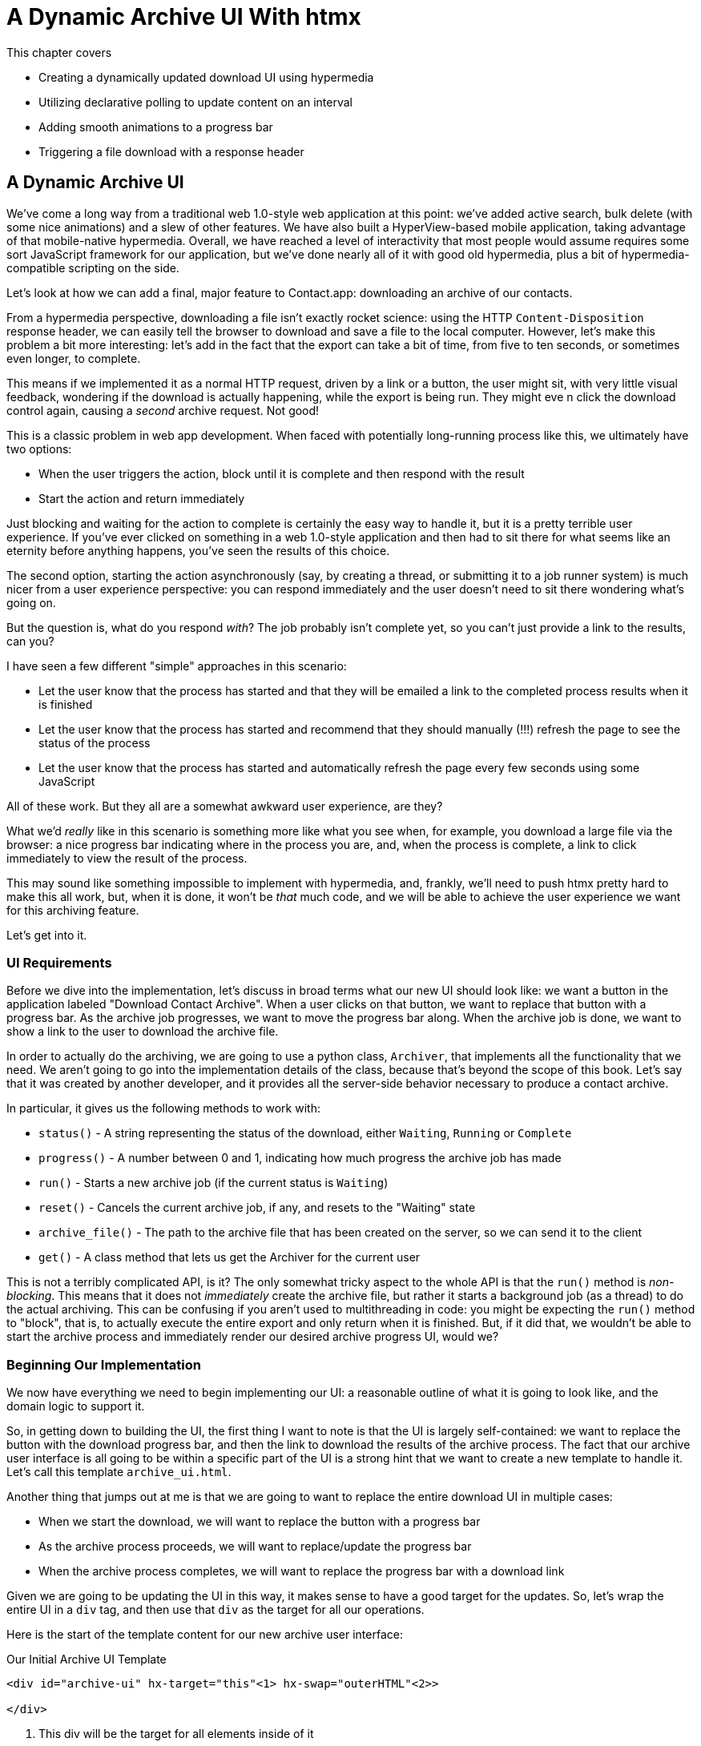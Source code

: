 
= A Dynamic Archive UI With htmx
:chapter: 07

This chapter covers

* Creating a dynamically updated download UI using hypermedia
* Utilizing declarative polling to update content on an interval
* Adding smooth animations to a progress bar
* Triggering a file download with a response header

[partintro]
== A Dynamic Archive UI

We've come a long way from a traditional web 1.0-style web application at this point: we've added active search, bulk
delete (with some nice animations) and a slew of other features.  We have also built a HyperView-based mobile application,
taking advantage of that mobile-native hypermedia.  Overall, we have reached a level of interactivity that most people
would assume requires some sort JavaScript framework for our application, but we've done nearly all of it with good old
hypermedia, plus a bit of hypermedia-compatible scripting on the side.

Let's look at how we can add a final, major feature to Contact.app: downloading an archive of our contacts.

From a hypermedia perspective, downloading a file isn't exactly rocket science: using the HTTP `Content-Disposition`
response header, we can easily tell the browser to download and save a file to the local computer.  However, let's
make this problem a bit more interesting: let's add in the fact that the export can take a bit of time, from five
to ten seconds, or sometimes even longer, to complete.

This means if we implemented it as a normal HTTP request, driven by a link or a button, the user might sit, with
very little visual feedback, wondering if the download is actually happening, while the export is being run.  They might eve
n click the download control again, causing a _second_ archive request.  Not good!

This is a classic problem in web app development.  When faced with potentially long-running process like this,
we ultimately have two options:

* When the user triggers the action, block until it is complete and then respond with the result
* Start the action and return immediately

Just blocking and waiting for the action to complete is certainly the easy way to handle it, but it is a pretty terrible
user experience.  If you've ever clicked on something in a web 1.0-style application and then had to sit there for
what seems like an eternity before anything happens, you've seen the results of this choice.

The second option, starting the action asynchronously (say, by creating a thread, or submitting it
to a job runner system) is much nicer from a user experience perspective: you can respond immediately and the user
doesn't need to sit there wondering what's going on.

But the question is, what do you respond _with_?  The job probably isn't complete yet, so you can't just provide a link
to the results, can you?

I have seen a few different "simple" approaches in this scenario:

* Let the user know that the process has started and that they will be emailed a link to the completed process
  results when it is finished
* Let the user know that the process has started and recommend that they should manually (!!!) refresh the page to see the
  status of the process
* Let the user know that the process has started and automatically refresh the page every few seconds using some JavaScript

All of these work.  But they all are a somewhat awkward user experience, are they?

What we'd _really_ like in this scenario is something more like what you see when, for example, you download a large file via the
browser: a nice progress bar indicating where in the process you are, and, when the process is complete, a link to click immediately
to view the result of the process.

This may sound like something impossible to implement with hypermedia, and, frankly, we'll need to push htmx pretty hard
to make this all work, but, when it is done, it won't be _that_ much code, and we will be able to achieve the user experience
we want for this archiving feature.

Let's get into it.

=== UI Requirements

Before we dive into the implementation, let's discuss in broad terms what our new UI should look like:  we want a button
in the application labeled "Download Contact Archive".  When a user clicks on that button, we want to replace that
button with a progress bar.  As the archive job progresses, we want to move the progress bar along.  When the
archive job is done, we want to show a link to the user to download the archive file.

In order to actually do the archiving, we are going to use a python class, `Archiver`, that implements all the
functionality that we need.  We aren't going to go into the implementation details of the class, because that's beyond
the scope of this book.  Let's say that it was created by another developer, and it provides all the server-side behavior
necessary to produce a contact archive.

In particular, it gives us the following methods to work with:

* `status()` - A string representing the status of the download, either `Waiting`, `Running` or `Complete`
* `progress()` - A number between 0 and 1, indicating how much progress the archive job has made
* `run()` - Starts a new archive job (if the current status is `Waiting`)
* `reset()` - Cancels the current archive job, if any, and resets to the "Waiting" state
* `archive_file()` - The path to the archive file that has been created on the server, so we can send it to the client
* `get()` - A class method that lets us get the Archiver for the current user

This is not a terribly complicated API, is it?  The only somewhat tricky aspect to the whole API is that the `run()` method
is _non-blocking_. This means that it does not _immediately_ create the archive file, but rather it starts a background job
(as a thread) to do the actual archiving.  This can be confusing if you aren't used to multithreading in code: you might
be expecting the `run()` method to "block", that is, to actually execute the entire export and only return when it is
finished.  But, if it did that, we wouldn't be able to start the archive process and immediately render our desired
archive progress UI, would we?

=== Beginning Our Implementation

We now have everything we need to begin implementing our UI: a reasonable outline of what it is going to look like, and
the domain logic to support it.

So, in getting down to building the UI, the first thing I want to note is that the UI is largely self-contained: we
want to replace the button with the download progress bar, and then the link to download the results of the archive
process.  The fact that our archive user interface is all going to be within a specific part of the UI is a strong hint
that we want to create a new template to handle it.  Let's call this template `archive_ui.html`.

Another thing that jumps out at me is that we are going to want to replace the entire download UI in multiple cases:

* When we start the download, we will want to replace the button with a progress bar
* As the archive process proceeds, we will want to replace/update the progress bar
* When the archive process completes, we will want to replace the progress bar with a download link

Given we are going to be updating the UI in this way, it makes sense to have a good target for the updates.  So, let's
wrap the entire UI in a `div` tag, and then use that `div` as the target for all our operations.

Here is the start of the template content for our new archive user interface:

.Our Initial Archive UI Template
[source, html]
----
<div id="archive-ui" hx-target="this"<1> hx-swap="outerHTML"<2>>

</div>
----
<1> This div will be the target for all elements inside of it
<2> Replace the entire div every time using `outerHTML`

Next, lets add that "Download Contact Archive" button to the `div`, which will kick off the archive-then-download
process.  Let's use a `POST` to the path `/contacts/archive` to trigger the start of the process:

.Adding The Button
[source, html]
----
<div id="archive-ui" hx-target="this" hx-swap="outerHTML">
  <button hx-post="/contacts/archive"> <1>
      Download Contact Archive
  </button>
</div>
----
<1> This button will issue a `POST` to `/contacts/archive`

Finally, let's include this template in our main `index.html` template, above the contacts table:

.Our Initial Archive UI Template
[source, html]
----
{% block content %}

    {% include 'archive_ui.html' %} <1>

    <form action="/contacts" method="get" class="tool-bar">
----
<1> This template will now be included in the main template

With that done, we now have a button showing up in our web application to get the download going.  Since the enclosing
`div` has an `hx-target="this"` on it, the button will inherit that target and replace the `div` with whatever HTML
comes back from the `POST` to `/contacts/archive`.

=== Adding the POST End Point

Our next step is to handle the `POST` that the button is making.  What we are going to want to do is to get the
`Archiver` for the current user and invoke the `run()` method on it.  This will start the archive process running.  Then
we will want to render some new content indicating that the process is running.

To do that, what we want to do is reuse the `archive_ui` template to handle rendering the archive UI for both states,
when the archiver is "Waiting" and when it is "Running".  (We will handle the "Complete" state in a bit.)

This is a very common pattern: we put all the different potential UIs for a given chunk of the user interface into
a single template, and conditionally render the appropriate interface.  By keeping everything in one file, it makes
it much easier for other developers (or for us, if we come back after a while!) to understand exactly how the UI
works on the client side.

Since we are going to conditionally render different user interfaces based on the state of the archiver, we will need
to pass the archiver out to the template as a parameter.  So, again: we need to invoke `run()` on the archiver in our
controller and then pass the archiver along to the template, so it can render the UI appropriate for the current
status of the archive process.

Here is what the code looks like:

.Server Side Code To Start The Archive Process
[source, python]
----
@app.route("/contacts/archive", methods=["POST"]) <1>
def start_archive():
    archiver = Archiver.get() <2>
    archiver.run() <3>
    return render_template("archive_ui.html", archiver=archiver) <4>
----
<1> Handle `POST` to `/contacts/archive`
<2> Look up the Archiver
<3> Invoke the non-blocking `run()` method on it
<4> Render the `archive_ui.html` template, passing in the archiver

=== Conditionally Rendering A Progress UI

Now let's turn our attention to updating `archive_ui.html` to conditionally.  We are passing the archiver through
as a variable to the template, and recall that the archiver has a `status()` method that we can consult to see what
the status of the archive process.

We want to render the "Download Contact Archive" button if the archiver has the status `Waiting`, and we want to render
some sort of message indicating that progress is happening if the status is `Running`.  Let's update our template code
to do just that:

.Adding Conditional Rendering
[source, html]
----
<div id="archive-ui" hx-target="this" hx-swap="outerHTML">
    {% if archiver.status() == "Waiting" %} <1>
        <button hx-post="/contacts/archive">
            Download Contact Archive
        </button>
    {% elif archiver.status() == "Running" %}<2>
       Running...<3>
    {% end %}

</div>
----
<1> Only render button if the status is "Waiting"
<2> Render different content when status is "Running"
<3> For now, just some text saying things are Running

OK, great, we have some conditional logic in our template view, and the server side logic to support kicking off the
archive process.  We don't have a progress bar yet, but we'll get there!  Let's see how this works as it stands, and
refresh the main page of our application...

.Something Went Wrong
----
UndefinedError
jinja2.exceptions.UndefinedError: 'archiver' is undefined
----

Ouch!

We get an error message right out of the box.  Why?  Ah, of course, we are including the `archive_ui.html` in the
`index.html` template, but now the `archive_ui.html` template expects the archiver to be passed through to it, so
it can conditionally render the correct UI.  Well, that's an easy fix: we just need to pass the archiver through
when we render the `index.html` template as well:

.Including The Archiver When We Render index.html
[source, python]
----
@app.route("/contacts")
def contacts():
    search = request.args.get("q")
    if search is not None:
        contacts_set = Contact.search(search)
        if request.headers.get('HX-Trigger') == 'search':
            return render_template("rows.html", contacts=contacts_set)
    else:
        contacts_set = Contact.all()
    return render_template("index.html", contacts=contacts_set, archiver=Archiver.get())<1>
----
<1> Pass through archiver to the main template

Now with that done, we can load up the page.  And, sure enough, we can see the "Download Contact Archive" button now!
When we click on it, the button is replaced with the content "Running...", and we can see in our development console
on the server side that the job is indeed getting kicked off properly.

== Polling

That's definitely progress, but we don't exactly have the best progress indicator here: just some static text telling
the user that the process is running!

What we want to do is have the content update as the process makes progress and, ideally, show a progress bar indicating
how far along it is.  How can we do that in htmx using plain old hypermedia?

The technique we want to use here is called "polling", where we issue a request on an interval and update the UI based
on the new state of the server.

.Polling?  Really?
****
Polling has a bit of a bad rap, and it isn't the sexiest technique in the world: today
developers might look at a more advanced technique like WebSockets or Server Sent Events (SSE) to address this situation.

But, say what one will, polling _works_ and it is drop-dead simple.  You need to be careful to make sure you don't overwhelm
you system with polling requests, but, with a bit of care, you can create a reliable, passively updated component in
your UI.
****

htmx offers two types of polling.  The first is "fixed rate polling", which uses a special `hx-trigger` syntax to indicate
that something should be polled on a fixed interval.

Here is an example:

.Fixed Interval Polling
[source, html]
----
<div hx-get="/messages" hx-trigger="every 3s"> <1>
</div>
----
<1> trigger a `GET` to `/messages` every three seconds

This works great in situations when you want to poll indefinitely, for example if you want to constantly poll for new
messages to display to the user.  However, fixed rate polling isn't ideal when you have a definite process after which
you want to stop polling: it keeps polling forever, until the element it is on is removed from the DOM.

In our case, we have a definite process with an ending to it.  So, in our case, it will be better to use the other polling
technique, known as "load polling".  In load polling, you take advantage of the fact that htmx triggers a `load` event
when content is loaded into the DOM.  So you can create a trigger on the `load` event, but then add a bit of a delay so that
the request doesn't trigger immediately.

If you do this, then you can conditionally render the `hx-trigger` on every request: when a process has completed you
can simply not include the trigger and the load polling stops.  A nice and simple way to poll for until a definite
process finishes.

=== Using Polling To Update The Archive UI

So, let's use load polling now to update our UI as the archiver makes progress.  To show the progress, let's use
a CSS-based progress bar, taking advantage of the `progress()` method which returns a number between 0 and 1 indicating
how close the archive process is to completion.  Here is the snippet of HTML we will use:

.A CSS-based Progress Bar
[source, html]
----
<div class="progress" >
    <div class="progress-bar" style="width:{{ archiver.progress() * 100 }}%"></div> <1>
</div>
----
<1> The width of the inner element corresponds to the progress

This CSS-based progress bar has two components: an outer `div` that provides the wire frame for the progress bar, and
 and inner `div` that is the actual progress bar indicator.  We set the width of the inner progress bar to some percentage
(note we need to multiply the `progress()` result by 100 to get a percentage) and that will make the progress
indicator the appropriate width within the parent div.

As I have mentioned before, this is not a book on CSS, but, for completeness, here is the CSS for this progress bar:

.The CSS For Our Progress Bar
[source, css]
----
.progress {
    height: 20px;
    margin-bottom: 20px;
    overflow: hidden;
    background-color: #f5f5f5;
    border-radius: 4px;
    box-shadow: inset 0 1px 2px rgba(0,0,0,.1);
}

.progress-bar {
    float: left;
    width: 0%;
    height: 100%;
    font-size: 12px;
    line-height: 20px;
    color: #fff;
    text-align: center;
    background-color: #337ab7;
    box-shadow: inset 0 -1px 0 rgba(0,0,0,.15);
    transition: width .6s ease;
}
----

Which ends up rendering like this:

[#figure-8-1, reftext="Figure {chapter}.{counter:figure}"]
.Our CSS-Based Progress Bar
image::screenshot_progress_bar.png[]

So let's add the code for our progress bar into our `archive_ui.html` template for the case when the archiver is
running, and let's update the copy to say "Creating Archive...":

.Adding The Progress Bar
[source, html]
----
<div id="archive-ui" hx-target="this" hx-swap="outerHTML">
    {% if archiver.status() == "Waiting" %}
        <button hx-post="/contacts/archive">
            Download Contact Archive
        </button>
    {% elif archiver.status() == "Running" %}
        <div>
            Creating Archive...
            <div class="progress" > <1>
                <div class="progress-bar" style="width:{{ archiver.progress() * 100 }}%"></div>
            </div>
        </div>
    {% endif %}
</div>
----
<1> Our shiny new progress bar

Sweet, now when we click the "Download Contact Archive" button, we get the progress bar.  But it still doesn't update
because we haven't implemented load polling yet!  It just sits there, at zero.

To get the UI we want, we'll need to implement load polling using `hx-trigger`.  We can add this to pretty much
any element inside the conditional block for when the archiver is running, so let's add it to that `div` that is
wrapping around the "Creating Archive..." text and the progress bar.  Finally, let's make it poll by issuing a
`GET` to the same path that the `POST` was issued too: `/contacts/archive`.  (As you have probably notices, this is a
common pattern in RESTful systems: reusing the same path with different actions.)

.Implementing Load Polling
[source, html]
----
<div id="archive-ui" hx-target="this" hx-swap="outerHTML">
    {% if archiver.status() == "Waiting" %}
        <button hx-post="/contacts/archive">
            Download Contact Archive
        </button>
    {% elif archiver.status() == "Running" %}
        <div hx-get="/contacts/archive" hx-trigger="load delay:500ms"> <1>
            Creating Archive...
            <div class="progress" >
                <div class="progress-bar" style="width:{{ archiver.progress() * 100 }}%"></div>
            </div>
        </div>
    {% endif %}
</div>
----
<1> Issue a `GET` to `/contacts/archive` 500 milliseconds after the content loads

Again, it is important to realize that, when this `GET` is issued to `/contacts/archive`, it is going to replace
the `div` with the id `archive-ui`, not just itself.  The `hx-target` attribute is _inherited_ by all child elements
within the `archive-ui` `div`, so, unless it is explicitly overriden by a child, the children will all target that
outermost `div` in the `archive_ui.html` file.

OK, now we need to handle the `GET` to `/contacts/archive` on the server.  Thankfully, this is quite easy: all we
want to do is re-render `archive_ui.html` with the archiver:

.Handling Progress Updates
[source, python]
----
@app.route("/contacts/archive", methods=["GET"]) <1>
def archive_status():
    archiver = Archiver.get()
    return render_template("archive_ui.html", archiver=archiver) <2>
----
<1> handle `GET` to the `/contacts/archive` path
<2> just re-render the `archive_ui.html` template

Simple, like so much else with hypermedia!

And now, when we click the "Download Contact Archive", sure enough, we get a progress bar that updates every 500
milliseconds!  And, as the result of the call to `archiver.progress()` incrementally updates from 0 to 1, the
progress bar moves across the screen for us, very cool!

=== Downloading The Result

OK, we have one more state to handle, the case when `achiver.status()` is set to "Complete", and there is a JSON
archive of the data ready to download.  When the archiver is complete, we can get the local JSON file on the server
from the archiver via the `archive_file()` call.

Let's add another case to our if statement to handle the "Complete" state, and, when the archive job is complete, lets
render a link to a new path, `/contacts/archive/file`, which will respond with the archived JSON file.  Here is
the new code:

.Rendering A Download Link When Archiving Completes
[source, html]
----
<div id="archive-ui" hx-target="this" hx-swap="outerHTML">
    {% if archiver.status() == "Waiting" %}
        <button hx-post="/contacts/archive">
            Download Contact Archive
        </button>
    {% elif archiver.status() == "Running" %}
        <div hx-get="/contacts/archive" hx-trigger="load delay:500ms">
            Creating Archive...
            <div class="progress" >
                <div class="progress-bar" style="width:{{ archiver.progress() * 100 }}%"></div>
            </div>
        </div>
    {% elif archiver.status() == "Complete" %} <1>
        <a hx-boost="false" href="/contacts/archive/file">Archive Ready!  Click here to download. &downarrow;</a> <2>
    {% endif %}
</div>
----
<1> If the status is "Complete", render a download link
<2> The link will issue a `GET` to `/contacts/archive/file`

Note that the link has a `hx-boost` set to `false`.  It has this so that the link will not inherit the boost behavior
that is present for other links and, thus, will not be issued via AJAX.  We want this "normal" link behavior because an
AJAX request cannot download a file directly, whereas a plain anchor tag can.

=== Downloading The Completed Archive

The final step is to handle the `GET` request to `/contacts/archive/file`.  We want to send the file that the
archiver created down to the client.  We are in luck: flask has a very simple mechanism for sending a file as
a downloaded response: the `send_file()` method.

We can pass this method the path to the archive file that the archiver
created, the name of the file that we want the browser to create, and if we want it sent "as an attachment".
This last argument will which will tell Flask to set the  HTTP response header `Content-Disposition` to `attachment`
with the given filename, which will trigger the browsers file-downloading behavior.

.Sending A File To The Client
[source, python]
----
@app.route("/contacts/archive/file", methods=["GET"])
def archive_content():
    manager = Archiver.get()
    return send_file(manager.archive_file(), "archive.json", as_attachment=True) <1>
----
<1> send the file to the client

Perfect!  Now we have an archive UI that is pretty darned slick:  You can click the button and a progress bar appears.  When
the progress bar reaches 100%, it disappears and a link to download the archive file appears.  The user can then
click on that link and download their archive!

== Smoothing Things Out: Animations in htmx

As cool as this UI is, there is one minor annoyance with it: as the progress bar updates it "jumps" from one position
to the next.  This looks jerky and is reminiscent of the feel of a full page refresh in web 1.0 style applications.  It
turns out that there is a native HTML technology for smoothing out changes on an element from one state to another
that we discussed in Chapter 5: the CSS Transitions API.

Using CSS Transitions, you can smoothly animate an element between different styling by using the `transition` property.

If you look back at our CSS definition of the `.progress-bar` class, you will see the following transition definition
in it: `transition: width .6s ease;`.  This means that when the width of the progress bar is changed from, say 20% to
30%, the browser will animate over a period of .6 seconds using the "ease" function (which has a nice accelerate/decelerate
effect).

That's great and all, but in our example, htmx is _replacing_ the content with new content.  It isn't updating the width
of the _existing_ element, which would trigger a transition.  Rather, it is simply replacing it with a new element.  So
no transition will occur, which is, indeed, what we are seeing: the progress bar jumps from spot to spot as it moves
towards completion.

=== The "Settling" Step in htmx

When we discussed the htmx swap model in Chapter 5, we focused on the classes that htmx adds and removes, but we skipped
over the idea of "settling".  What is "settling" in htmx terms?  Settling is the following process:  when htmx is
about to replace a chunk of content, it looks through the new content and finds all elements with an `id` on it.  It then
looks in the _existing_ content for elements with the same `id`.  If there is one, it does the following shuffle:

* The _new_ content gets the attributes of the _old_ content temporarily
* The new content is inserted
* After a small delay, the new content has its attributes reverted to their actual values

So, what is this strange little dance supposed to achieve?  Well, what this ends up meaning is that, if an element
has a stable id between swaps, you _can_ write CSS transitions between various states.  Since the new content briefly
has the _old_ attributes, the normal CSS mechanism will kick in when the actual values are restored.

So, in our case, all we need to do is to add a stable ID to our `progress-bar` element, and, rather than jumping
on every update, it the progress bar should smoothly move across the screen as it is updating, using the CSS transition
defined in our style sheet:

.Smoothing Things Out
[source, html]
----
<div class="progress" >
    <div id="archive-progress" class="progress-bar" style="width:{{ archiver.progress() * 100 }}%"></div> <1>
</div>
----
<1> The progress bar div now has a stable id across requests

So, despite all the complicated mechanics going on behind the scenes in htmx, all we have to do, as an htmx user,
is add a simple `id` attribute to the element we want to animate.  And, viola, nice, smooth progress bar, even though
we are replacing the content with new HTML!

== Dismissing The Download UI

Next, let's make it possible for the user to dismiss the download link and return to the original export UI state.  To
do this, we'll add a button that issues a `DELETE` to the path `/contacts/archive`, indicating that the current archive
can be removed or cleaned up.

We'll add it after the download link, like so:

.Clearing The Download
[source, html]
----
    <a hx-boost="false" href="/contacts/archive/file" _="on load click() me">Archive Ready!  Click here to download. &downarrow;</a>
    <button hx-delete="/contacts/archive">Clear Download</button> <1>
----
<1> A simple button that issues a `DELETE` to `/contacts/archive`

Now the user has a button that they can click on to dismiss the archive download link.  But we will need to hook it up
on the server side.  As usual, this is pretty straight forward: we simply create a new handler for the `DELETE` HTTP Action,
invoke the `reset()` method on the archiver, and re-render the `archive_ui.html` template.  Since this button is
picking up the same `hx-target` and `hx-swap` configuration as everything else, it "just works".

Here is the server side code:

.Resetting The Download
[source, python]
----
@app.route("/contacts/archive", methods=["DELETE"])
def reset_archive():
    archiver = Archiver.get()
    archiver.reset() <1>
    return render_template("archive_ui.html", archiver=archiver)
----
<1> Call `reset()` on the archiver

Looks pretty similar to our other methods, doesn't it?  That's the idea!

== An Alternative UX: Auto-Download

While I prefer the current user experience for archiving contancts, where a progress bar shows the progress of
the process and, when it completes, I am given a new hypermedia control to actually download the file, there are other
alternatives to it.  Another pattern that I see on the web is "auto-downloading": rather than requiring the user to
click an additional button or link when the archive (or other process) is complete, instead the system automatically
downloads the file without any additional user interaction.

We can add this functionality quite easily to our application with just a bit of scripting.  We will use hyperscript
because it is our preferred scripting option, but the equivalent JavaScript should be obvious.

All we need to do to implement this auto-download feature is the following: when the download link renders,
simply automatically click on the link for the user.

The hyperscript will read basically just like that sentence:

.Auto-Downloading
[source, html]
----
  <a hx-boost="false" href="/contacts/archive/file"
     _="on load click() me"> <1>
    Archive Downloading!  Click here if the download does not start.
  </a>
----
<1> a bit of hyperscript to make the file auto-download

Have we mentioned that we like hyperscript?

Note, once again, that the scripting here is simply _enhancing_ the existing hypermedia, rather than replacing it with
a non-hypermedia request.  This is hypermedia-friendly scripting!

So, despite our initial trepidation that it could be done, we've managed to create a very dynamic UI for our archive
functionality, with a progress bar and auto-downloading, and we've done nearly all of it (with the exception of a small
bit of scripting for auto-download) in pure hypermedia. And it only took about 16 lines of front end code and 16 lines
of backend code to build the whole thing, showing once again that HTML, with the help of htmx, can, in fact, be very
expressive.

== Summary

* In this chapter we built a sophisticated user interface to interact with a non-blocking, asynchornous back end process
* We saw a two different ways to do polling in htmx, both "indefinite" polling using the `hx-trigger` attribute and a
  technique called "load polling"
* We settled on using "load polling" for our situation, since it had a definite end point after which we no longer wanted to poll
* We saw how the htmx swap mechanism enables CSS transitions when an element has a stable ID in new pieces of content,
  and we used that to smooth out the progress bar in our application
* We used a bit of hypermedia-friendly scripting to trigger an auto-download when the archive progress completes

